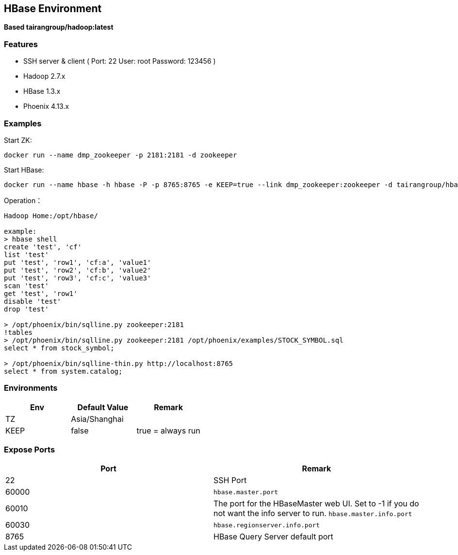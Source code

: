 == HBase Environment

*Based tairangroup/hadoop:latest*

=== Features

* SSH server & client ( Port: 22 User: root Password: 123456 )
* Hadoop 2.7.x
* HBase 1.3.x
* Phoenix 4.13.x

=== Examples

Start ZK:

 docker run --name dmp_zookeeper -p 2181:2181 -d zookeeper

Start HBase:

 docker run --name hbase -h hbase -P -p 8765:8765 -e KEEP=true --link dmp_zookeeper:zookeeper -d tairangroup/hbase

Operation：

[source,shell]
----
Hadoop Home:/opt/hbase/

example:
> hbase shell
create 'test', 'cf'
list 'test'
put 'test', 'row1', 'cf:a', 'value1'
put 'test', 'row2', 'cf:b', 'value2'
put 'test', 'row3', 'cf:c', 'value3'
scan 'test'
get 'test', 'row1'
disable 'test'
drop 'test'

> /opt/phoenix/bin/sqlline.py zookeeper:2181
!tables
> /opt/phoenix/bin/sqlline.py zookeeper:2181 /opt/phoenix/examples/STOCK_SYMBOL.sql
select * from stock_symbol;

> /opt/phoenix/bin/sqlline-thin.py http://localhost:8765
select * from system.catalog;
----

=== Environments

|===
| Env | Default Value | Remark

| TZ | Asia/Shanghai |
| KEEP | false | true = always run
|===

=== Expose Ports

|===
| Port | Remark

| 22 | SSH Port

| 60000 | ``hbase.master.port``
| 60010 | The port for the HBase­Master web UI. Set to -1 if you do not want the info server to run. ``hbase.master.info.port``
| 60030 | ``hbase.regionserver.info.port``
| 8765 | HBase Query Server default port
|===